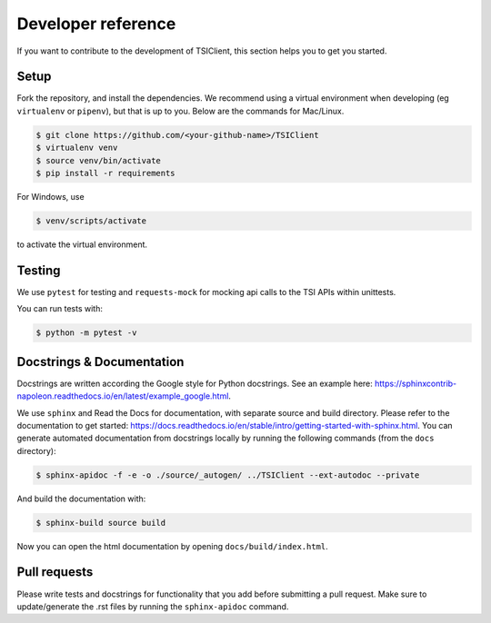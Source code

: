 Developer reference
===================
If you want to contribute to the development of TSIClient,
this section helps you to get you started.


Setup
#####
Fork the repository, and install the dependencies. We recommend using
a virtual environment when developing (eg ``virtualenv`` or ``pipenv``), but that is up to you.
Below are the commands for Mac/Linux.

.. code-block:: console

    $ git clone https://github.com/<your-github-name>/TSIClient
    $ virtualenv venv
    $ source venv/bin/activate
    $ pip install -r requirements

For Windows, use 

.. code-block:: console

    $ venv/scripts/activate

to activate the virtual environment.


Testing
#######
We use ``pytest`` for testing and ``requests-mock`` for mocking api calls
to the TSI APIs within unittests.

You can run tests with:

.. code-block:: console

    $ python -m pytest -v

Docstrings & Documentation
##########################
Docstrings are written according the Google style for Python docstrings.
See an example here: https://sphinxcontrib-napoleon.readthedocs.io/en/latest/example_google.html.

We use ``sphinx`` and Read the Docs for documentation,
with separate source and build directory. Please refer to the
documentation to get started: https://docs.readthedocs.io/en/stable/intro/getting-started-with-sphinx.html.
You can generate automated documentation from docstrings locally by running the
following commands (from the ``docs`` directory):

.. code-block:: console

    $ sphinx-apidoc -f -e -o ./source/_autogen/ ../TSIClient --ext-autodoc --private

And build the documentation with:

.. code-block:: console

    $ sphinx-build source build

Now you can open the html documentation by opening ``docs/build/index.html``.


Pull requests
#############
Please write tests and docstrings for functionality that you add
before submitting a pull request. Make sure to update/generate the
.rst files by running the ``sphinx-apidoc`` command.
